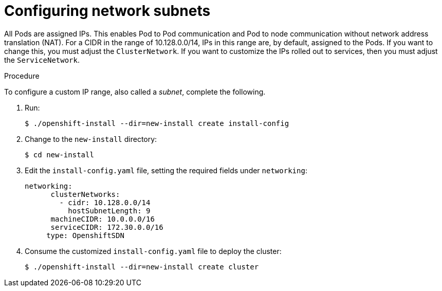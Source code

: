 // Module included in the following assemblies:
//
// networking/network-optimization.adoc

[id='Configuring-network-subnets-{context}']
= Configuring network subnets

All Pods are assigned IPs. This enables Pod to Pod communication and Pod to node
communication without network address translation (NAT). For a CIDR in the range
of 10.128.0.0/14, IPs in this range are, by default, assigned to the Pods. If
you want to change this, you must adjust the `ClusterNetwork`. If you want to
customize the IPs rolled out to services, then you must adjust the
`ServiceNetwork`.

.Procedure

To configure a custom IP range, also called a _subnet_, complete the following.

. Run:
+
----
$ ./openshift-install --dir=new-install create install-config
----

. Change to the `new-install` directory:
+
----
$ cd new-install
----

. Edit the `install-config.yaml` file, setting the required fields under
`networking`:
+
----
networking:
      clusterNetworks:
        - cidr: 10.128.0.0/14
          hostSubnetLength: 9
      machineCIDR: 10.0.0.0/16
      serviceCIDR: 172.30.0.0/16
     type: OpenshiftSDN
----

. Consume the customized `install-config.yaml` file to deploy the cluster:
+
----
$ ./openshift-install --dir=new-install create cluster
----
